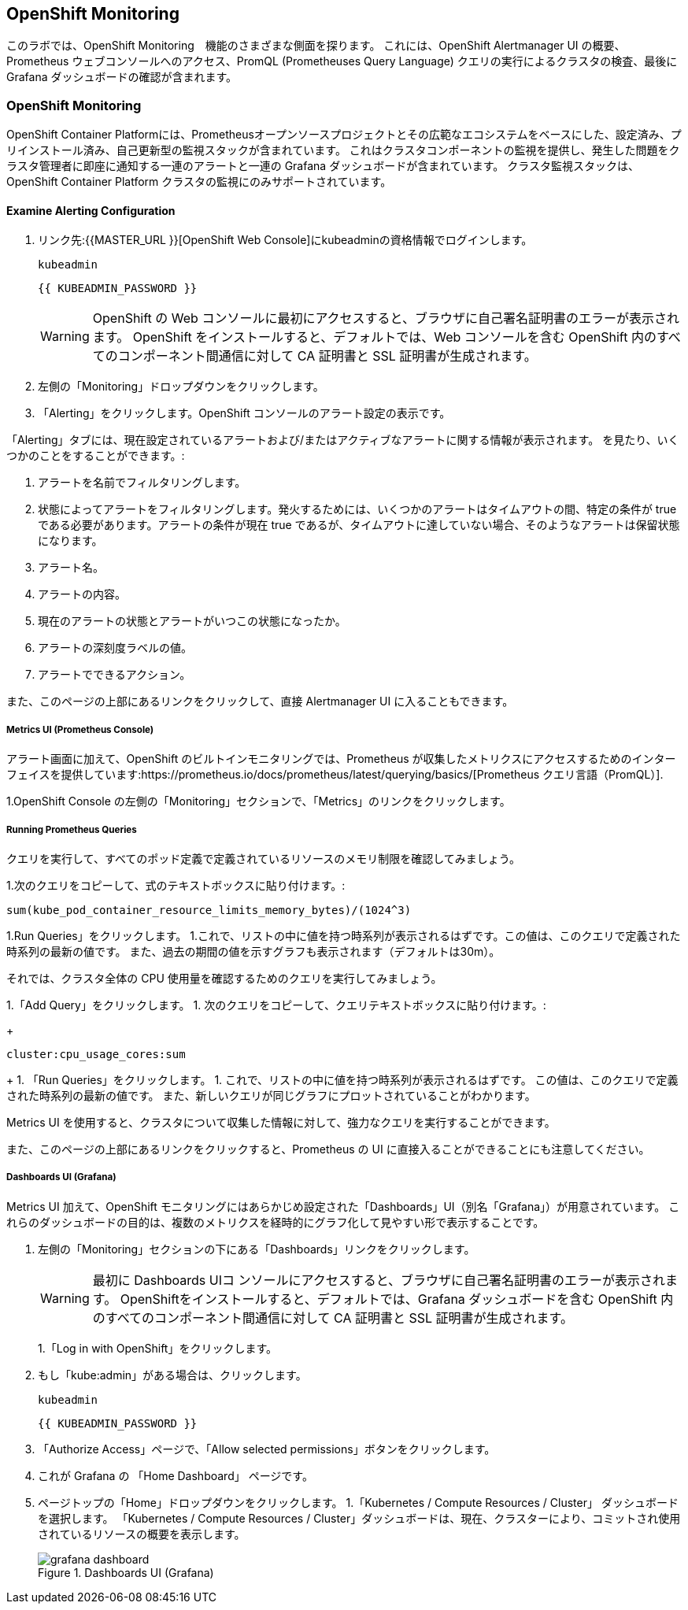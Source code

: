 ## OpenShift Monitoring
このラボでは、OpenShift Monitoring　機能のさまざまな側面を探ります。
これには、OpenShift Alertmanager UI の概要、Prometheus ウェブコンソールへのアクセス、PromQL (Prometheuses Query Language) クエリの実行によるクラスタの検査、最後に Grafana ダッシュボードの確認が含まれます。

### OpenShift Monitoring
OpenShift Container Platformには、Prometheusオープンソースプロジェクトとその広範なエコシステムをベースにした、設定済み、プリインストール済み、自己更新型の監視スタックが含まれています。
これはクラスタコンポーネントの監視を提供し、発生した問題をクラスタ管理者に即座に通知する一連のアラートと一連の Grafana ダッシュボードが含まれています。
クラスタ監視スタックは、OpenShift Container Platform クラスタの監視にのみサポートされています。

#### Examine Alerting Configuration

1. リンク先:{{MASTER_URL }}[OpenShift Web Console]にkubeadminの資格情報でログインします。
+
[source,role="copypaste"]
----
kubeadmin
----
+
[source,role="copypaste"]
----
{{ KUBEADMIN_PASSWORD }}
----
+
[WARNING]
====
OpenShift の Web コンソールに最初にアクセスすると、ブラウザに自己署名証明書のエラーが表示されます。
OpenShift をインストールすると、デフォルトでは、Web コンソールを含む OpenShift 内のすべてのコンポーネント間通信に対して CA 証明書と SSL 証明書が生成されます。
====
+
1. 左側の「Monitoring」ドロップダウンをクリックします。
1. 「Alerting」をクリックします。OpenShift コンソールのアラート設定の表示です。

「Alerting」タブには、現在設定されているアラートおよび/またはアクティブなアラートに関する情報が表示されます。
を見たり、いくつかのことをすることができます。:

1. アラートを名前でフィルタリングします。
1. 状態によってアラートをフィルタリングします。発火するためには、いくつかのアラートはタイムアウトの間、特定の条件が true である必要があります。アラートの条件が現在 true であるが、タイムアウトに達していない場合、そのようなアラートは保留状態になります。
1. アラート名。
1. アラートの内容。
1. 現在のアラートの状態とアラートがいつこの状態になったか。
1. アラートの深刻度ラベルの値。
1. アラートでできるアクション。

また、このページの上部にあるリンクをクリックして、直接 Alertmanager UI に入ることもできます。

##### Metrics UI (Prometheus Console)
アラート画面に加えて、OpenShift のビルトインモニタリングでは、Prometheus が収集したメトリクスにアクセスするためのインターフェイスを提供しています:https://prometheus.io/docs/prometheus/latest/querying/basics/[Prometheus
クエリ言語（PromQL）].

1.OpenShift Console の左側の「Monitoring」セクションで、「Metrics」のリンクをクリックします。

##### Running Prometheus Queries
クエリを実行して、すべてのポッド定義で定義されているリソースのメモリ制限を確認してみましょう。

1.次のクエリをコピーして、式のテキストボックスに貼り付けます。:
[source,role="copypaste"]
----
sum(kube_pod_container_resource_limits_memory_bytes)/(1024^3)
----
1.Run Queries」をクリックします。
1.これで、リストの中に値を持つ時系列が表示されるはずです。この値は、このクエリで定義された時系列の最新の値です。
また、過去の期間の値を示すグラフも表示されます（デフォルトは30m）。

それでは、クラスタ全体の CPU 使用量を確認するためのクエリを実行してみましょう。

1.「Add Query」をクリックします。
1. 次のクエリをコピーして、クエリテキストボックスに貼り付けます。:
+
[source,role="copypaste"]
----
cluster:cpu_usage_cores:sum
----
+
1. 「Run Queries」をクリックします。
1. これで、リストの中に値を持つ時系列が表示されるはずです。
この値は、このクエリで定義された時系列の最新の値です。
また、新しいクエリが同じグラフにプロットされていることがわかります。
 
Metrics UI を使用すると、クラスタについて収集した情報に対して、強力なクエリを実行することができます。

また、このページの上部にあるリンクをクリックすると、Prometheus の UI に直接入ることができることにも注意してください。

##### Dashboards UI (Grafana)
Metrics UI 加えて、OpenShift モニタリングにはあらかじめ設定された「Dashboards」UI（別名「Grafana」）が用意されています。
これらのダッシュボードの目的は、複数のメトリクスを経時的にグラフ化して見やすい形で表示することです。

1. 左側の「Monitoring」セクションの下にある「Dashboards」リンクをクリックします。
+
[WARNING]
====
最初に Dashboards UIコ ンソールにアクセスすると、ブラウザに自己署名証明書のエラーが表示されます。
OpenShiftをインストールすると、デフォルトでは、Grafana ダッシュボードを含む OpenShift 内のすべてのコンポーネント間通信に対して CA 証明書と SSL 証明書が生成されます。
====
+
1.「Log in with OpenShift」をクリックします。
1. もし「kube:admin」がある場合は、クリックします。
+
[source,role="copypaste"]
----
kubeadmin
----
+
[source,role="copypaste"]
----
{{ KUBEADMIN_PASSWORD }}
----
+
1. 「Authorize Access」ページで、「Allow selected permissions」ボタンをクリックします。
1. これが Grafana の 「Home Dashboard」 ページです。
1. ページトップの「Home」ドロップダウンをクリックします。
1.「Kubernetes / Compute Resources / Cluster」 ダッシュボードを選択します。
  「Kubernetes / Compute Resources / Cluster」ダッシュボードは、現在、クラスターにより、コミットされ使用されているリソースの概要を表示します。
+
.Dashboards UI (Grafana)
image::images/grafana_dashboard.png[]
